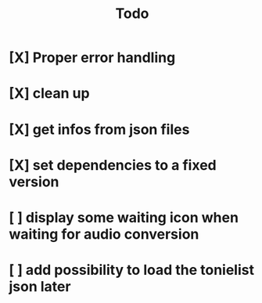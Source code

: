 #+title: Todo

* [X] Proper error handling
:LOGBOOK:
- State "[X]"        from "[ ]"        [2024-01-30 Tue 09:32]
- State "[ ]"        from "[ ]"        [2024-01-29 Mon 16:15]
:END:
* [X] clean up
:LOGBOOK:
- State "[X]"        from "[X]"        [2024-01-30 Tue 09:56]
- State "[ ]"        from "[ ]"        [2024-01-29 Mon 16:15]
:END:
* [X] get infos from json files
:LOGBOOK:
- State "[X]"        from "[ ]"        [2024-01-30 Tue 15:12]
- State "[ ]"        from              [2024-01-29 Mon 16:15]
:END:
* [X] set dependencies to a fixed version
:LOGBOOK:
- State "[X]"        from "[ ]"        [2024-01-30 Tue 09:57]
- State "[ ]"        from              [2024-01-29 Mon 16:19]
:END:
* [ ] display some waiting icon when waiting for audio conversion
:LOGBOOK:
- State "[ ]"        from              [2024-01-29 Mon 16:21]
:END:
* [ ] add possibility to load the tonielist json later
:LOGBOOK:
- State "[ ]"        from              [2024-01-31 Wed 16:55]
:END:
